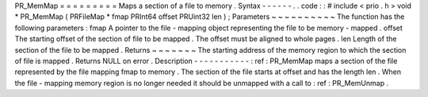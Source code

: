 PR_MemMap
=
=
=
=
=
=
=
=
=
Maps
a
section
of
a
file
to
memory
.
Syntax
-
-
-
-
-
-
.
.
code
:
:
#
include
<
prio
.
h
>
void
*
PR_MemMap
(
PRFileMap
*
fmap
PRInt64
offset
PRUint32
len
)
;
Parameters
~
~
~
~
~
~
~
~
~
~
The
function
has
the
following
parameters
:
fmap
A
pointer
to
the
file
-
mapping
object
representing
the
file
to
be
memory
-
mapped
.
offset
The
starting
offset
of
the
section
of
file
to
be
mapped
.
The
offset
must
be
aligned
to
whole
pages
.
len
Length
of
the
section
of
the
file
to
be
mapped
.
Returns
~
~
~
~
~
~
~
The
starting
address
of
the
memory
region
to
which
the
section
of
file
is
mapped
.
Returns
NULL
on
error
.
Description
-
-
-
-
-
-
-
-
-
-
-
:
ref
:
PR_MemMap
maps
a
section
of
the
file
represented
by
the
file
mapping
fmap
to
memory
.
The
section
of
the
file
starts
at
offset
and
has
the
length
len
.
When
the
file
-
mapping
memory
region
is
no
longer
needed
it
should
be
unmapped
with
a
call
to
:
ref
:
PR_MemUnmap
.
